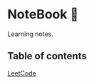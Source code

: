 * NoteBook 📓
Learning notes.
** Table of contents
[[https://github.com/CnLzh/LeetCodeNotes/tree/main][LeetCode]]
